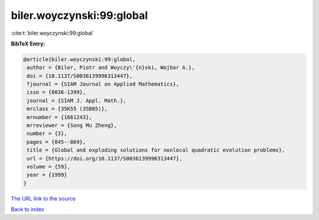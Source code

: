biler.woyczynski:99:global
==========================

:cite:t:`biler.woyczynski:99:global`

**BibTeX Entry:**

.. code-block:: bibtex

   @article{biler.woyczynski:99:global,
    author = {Biler, Piotr and Woyczy\'{n}ski, Wojbor A.},
    doi = {10.1137/S0036139996313447},
    fjournal = {SIAM Journal on Applied Mathematics},
    issn = {0036-1399},
    journal = {SIAM J. Appl. Math.},
    mrclass = {35K55 (35B05)},
    mrnumber = {1661243},
    mrreviewer = {Song Mu Zheng},
    number = {3},
    pages = {845--869},
    title = {Global and exploding solutions for nonlocal quadratic evolution problems},
    url = {https://doi.org/10.1137/S0036139996313447},
    volume = {59},
    year = {1999}
   }
`The URL link to the source <ttps://doi.org/10.1137/S0036139996313447}>`_


`Back to index <../By-Cite-Keys.html>`_
